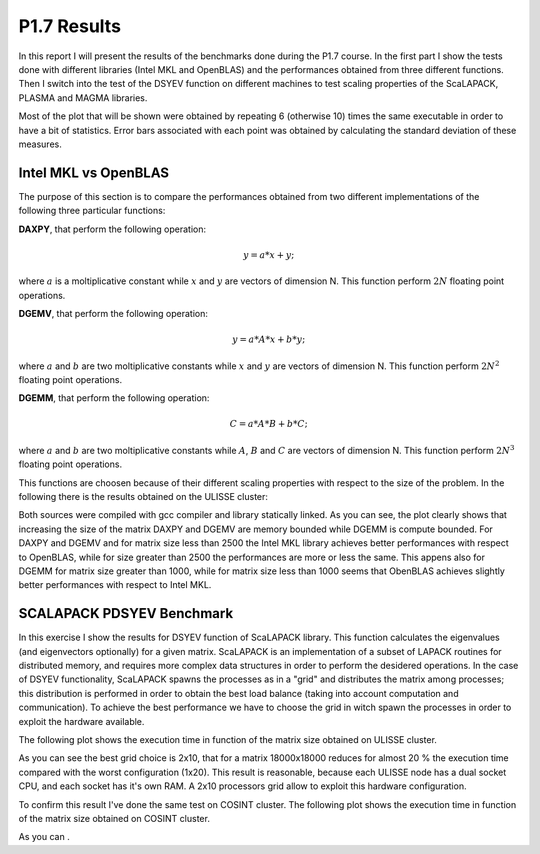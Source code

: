 P1.7 Results
============================

In this report I will present the results of the benchmarks done during the P1.7 course.
In the first part I show the tests done with different libraries (Intel MKL and OpenBLAS) and the performances obtained from three different functions.
Then I switch into the test of the DSYEV function on different machines to test scaling properties of the ScaLAPACK, PLASMA and MAGMA libraries.

Most of the plot that will be shown were obtained by repeating 6 (otherwise 10) times the same executable in order to have a bit of statistics.
Error bars associated with each point was obtained by calculating the standard deviation of these measures.

Intel MKL vs OpenBLAS
#######################

The purpose of this section is to compare the performances obtained from two different implementations of the following three particular functions:

**DAXPY**, that perform the following operation:

.. math::

   y = a * x + y;

where :math:`a` is a moltiplicative constant while :math:`x` and :math:`y` are vectors of dimension N. This function perform :math:`2 N` floating point operations.

**DGEMV**, that perform the following operation:

.. math::

   y = a * A * x + b * y;

where :math:`a` and :math:`b` are two moltiplicative constants while :math:`x` and :math:`y` are vectors of dimension N. This function perform :math:`2 N^2` floating point operations.

**DGEMM**, that perform the following operation:

.. math::

   C = a * A * B + b * C;

where :math:`a` and :math:`b` are two moltiplicative constants while :math:`A`, :math:`B` and :math:`C` are vectors of dimension N. This function perform :math:`2 N^3` floating point operations.

This functions are choosen because of their different scaling properties with respect to the size of the problem. In the following there is the results obtained on the ULISSE cluster:

.. image:: plots/mkl_vs_openblas.png

Both sources were compiled with gcc compiler and library statically linked. As you can see, the plot clearly shows that increasing the size of the matrix DAXPY and DGEMV
are memory bounded while DGEMM is compute bounded. For DAXPY and DGEMV and for matrix size less than 2500 the Intel MKL library
achieves better performances with respect to OpenBLAS, while for size greater than 2500 the performances are more or less the same.
This appens also for DGEMM for matrix size greater than 1000, while for matrix size less than 1000 seems that ObenBLAS achieves slightly
better performances with respect to Intel MKL.
	   

SCALAPACK PDSYEV Benchmark
##########################

In this exercise I show the results for DSYEV function of ScaLAPACK library. This function calculates the eigenvalues (and eigenvectors optionally) for a given matrix.
ScaLAPACK is an implementation of a subset of LAPACK routines for distributed memory, and requires more complex data structures in order to perform the desidered operations.
In the case of DSYEV functionality, ScaLAPACK spawns the processes as in a "grid" and distributes the matrix among processes; this distribution is performed in order to obtain the best load balance
(taking into account computation and communication). To achieve the best performance we have to choose the grid in witch spawn the processes in order to exploit the hardware available.

The following plot shows the execution time in function of the matrix size obtained on ULISSE cluster.

.. image:: plots/pdsyev_timing_ulisse.png

As you can see the best grid choice is 2x10, that for a matrix 18000x18000 reduces for almost 20 % the execution time compared with the worst configuration (1x20).
This result is reasonable, because each ULISSE node has a dual socket CPU, and each socket has it's own RAM. A 2x10 processors grid allow to exploit this hardware configuration.

To confirm this result I've done the same test on COSINT cluster. The following plot shows the execution time in function of the matrix size obtained on COSINT cluster.

.. image:: plots/pdsyev_timing_cosint.png

As you can .


